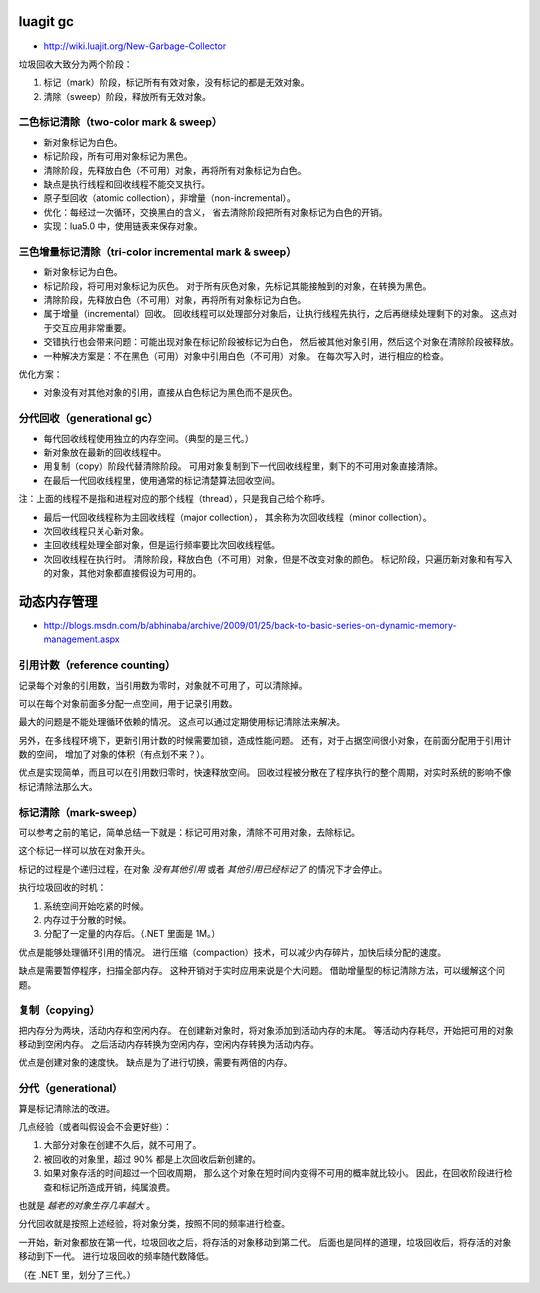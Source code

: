 luagit gc
==========
+ http://wiki.luajit.org/New-Garbage-Collector

垃圾回收大致分为两个阶段：

1. 标记（mark）阶段，标记所有有效对象，没有标记的都是无效对象。
2. 清除（sweep）阶段，释放所有无效对象。


二色标记清除（two-color mark & sweep）
---------------------------------------
+ 新对象标记为白色。
+ 标记阶段，所有可用对象标记为黑色。
+ 清除阶段，先释放白色（不可用）对象，再将所有对象标记为白色。

+ 缺点是执行线程和回收线程不能交叉执行。
+ 原子型回收（atomic collection），非增量（non-incremental）。

+ 优化：每经过一次循环，交换黑白的含义，
  省去清除阶段把所有对象标记为白色的开销。

+ 实现：lua5.0 中，使用链表来保存对象。



三色增量标记清除（tri-color incremental mark & sweep）
-------------------------------------------------------
+ 新对象标记为白色。
+ 标记阶段，将可用对象标记为灰色。
  对于所有灰色对象，先标记其能接触到的对象，在转换为黑色。
+ 清除阶段，先释放白色（不可用）对象，再将所有对象标记为白色。

+ 属于增量（incremental）回收。
  回收线程可以处理部分对象后，让执行线程先执行，之后再继续处理剩下的对象。
  这点对于交互应用非常重要。
+ 交错执行也会带来问题：可能出现对象在标记阶段被标记为白色，
  然后被其他对象引用，然后这个对象在清除阶段被释放。
+ 一种解决方案是：不在黑色（可用）对象中引用白色（不可用）对象。
  在每次写入时，进行相应的检查。

优化方案：

+ 对象没有对其他对象的引用，直接从白色标记为黑色而不是灰色。




分代回收（generational gc）
----------------------------
+ 每代回收线程使用独立的内存空间。（典型的是三代。）
+ 新对象放在最新的回收线程中。
+ 用复制（copy）阶段代替清除阶段。
  可用对象复制到下一代回收线程里，剩下的不可用对象直接清除。
+ 在最后一代回收线程里，使用通常的标记清楚算法回收空间。

注：上面的线程不是指和进程对应的那个线程（thread），只是我自己给个称呼。

+ 最后一代回收线程称为主回收线程（major collection），
  其余称为次回收线程（minor collection）。
+ 次回收线程只关心新对象。
+ 主回收线程处理全部对象，但是运行频率要比次回收线程低。
+ 次回收线程在执行时。
  清除阶段，释放白色（不可用）对象，但是不改变对象的颜色。
  标记阶段，只遍历新对象和有写入的对象，其他对象都直接假设为可用的。





动态内存管理
=============
+ http://blogs.msdn.com/b/abhinaba/archive/2009/01/25/back-to-basic-series-on-dynamic-memory-management.aspx

引用计数（reference counting）
-------------------------------
记录每个对象的引用数，当引用数为零时，对象就不可用了，可以清除掉。

可以在每个对象前面多分配一点空间，用于记录引用数。

最大的问题是不能处理循环依赖的情况。
这点可以通过定期使用标记清除法来解决。

另外，在多线程环境下，更新引用计数的时候需要加锁，造成性能问题。
还有，对于占据空间很小对象，在前面分配用于引用计数的空间，
增加了对象的体积（有点划不来？）。

优点是实现简单，而且可以在引用数归零时，快速释放空间。
回收过程被分散在了程序执行的整个周期，对实时系统的影响不像标记清除法那么大。



标记清除（mark-sweep）
-----------------------
可以参考之前的笔记，简单总结一下就是：标记可用对象，清除不可用对象，去除标记。

这个标记一样可以放在对象开头。

标记的过程是个递归过程，在对象 *没有其他引用* 或者 *其他引用已经标记了*
的情况下才会停止。

执行垃圾回收的时机：

1. 系统空间开始吃紧的时候。
2. 内存过于分散的时候。
3. 分配了一定量的内存后。（.NET 里面是 1M。）


优点是能够处理循环引用的情况。
进行压缩（compaction）技术，可以减少内存碎片，加快后续分配的速度。

缺点是需要暂停程序，扫描全部内存。
这种开销对于实时应用来说是个大问题。
借助增量型的标记清除方法，可以缓解这个问题。


复制（copying）
----------------
把内存分为两块，活动内存和空闲内存。
在创建新对象时，将对象添加到活动内存的末尾。
等活动内存耗尽，开始把可用的对象移动到空闲内存。
之后活动内存转换为空闲内存，空闲内存转换为活动内存。

优点是创建对象的速度快。
缺点是为了进行切换，需要有两倍的内存。


分代（generational）
---------------------
算是标记清除法的改进。

几点经验（或者叫假设会不会更好些）：

1. 大部分对象在创建不久后，就不可用了。
2. 被回收的对象里，超过 90% 都是上次回收后新创建的。
3. 如果对象存活的时间超过一个回收周期，
   那么这个对象在短时间内变得不可用的概率就比较小。
   因此，在回收阶段进行检查和标记所造成开销，纯属浪费。

也就是 *越老的对象生存几率越大* 。

分代回收就是按照上述经验，将对象分类，按照不同的频率进行检查。

一开始，新对象都放在第一代，垃圾回收之后，将存活的对象移动到第二代。
后面也是同样的道理，垃圾回收后，将存活的对象移动到下一代。
进行垃圾回收的频率随代数降低。

（在 .NET 里，划分了三代。）
